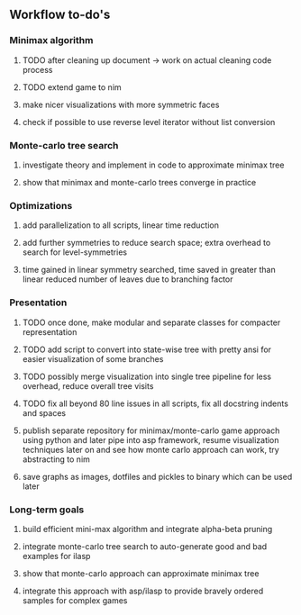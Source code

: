 ** Workflow to-do's

*** Minimax algorithm
***** TODO after cleaning up document -> work on actual cleaning code process
***** TODO extend game to nim
***** make nicer visualizations with more symmetric faces
***** check if possible to use reverse level iterator without list conversion

*** Monte-carlo tree search
***** investigate theory and implement in code to approximate minimax tree
***** show that minimax and monte-carlo trees converge in practice

*** Optimizations
***** add parallelization to all scripts, linear time reduction
***** add further symmetries to reduce search space; extra overhead to search for level-symmetries
***** time gained in linear symmetry searched, time saved in greater than linear reduced number of leaves due to branching factor
      
*** Presentation
***** TODO once done, make modular and separate classes for compacter representation
***** TODO add script to convert into state-wise tree with pretty ansi for easier visualization of some branches
***** TODO possibly merge visualization into single tree pipeline for less overhead, reduce overall tree visits
***** TODO fix all beyond 80 line issues in all scripts, fix all docstring indents and spaces
***** publish separate repository for minimax/monte-carlo game approach using python and later pipe into asp framework, resume visualization techniques later on and see how monte carlo approach can work, try abstracting to nim
***** save graphs as images, dotfiles and pickles to binary which can be used later

*** Long-term goals
***** build efficient mini-max algorithm and integrate alpha-beta pruning
***** integrate monte-carlo tree search to auto-generate good and bad examples for ilasp
***** show that monte-carlo approach can approximate minimax tree
***** integrate this approach with asp/ilasp to provide bravely ordered samples for complex games
